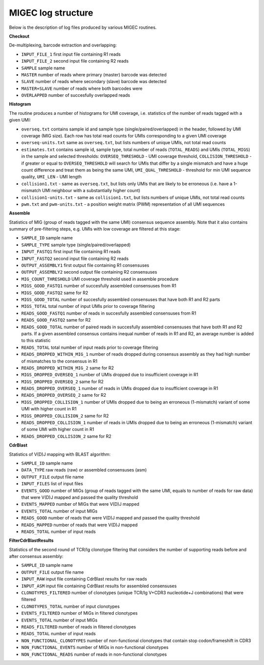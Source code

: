.. _logs:

MIGEC log structure
-------------------

Below is the description of log files produced by various MIGEC routines.

**Checkout**

De-multiplexing, barcode extraction and overlapping:

* ``INPUT_FILE_1`` first input file containing R1 reads
* ``INPUT_FILE_2`` second input file containing R2 reads
* ``SAMPLE`` sample name
* ``MASTER`` number of reads where primary (master) barcode was detected
* ``SLAVE`` number of reads where secondary (slave) barcode was detected
* ``MASTER+SLAVE`` number of reads where both barcodes were
* ``OVERLAPPED`` number of succesfully overlapped reads

**Histogram**

The routine produces a number of histograms for UMI coverage, i.e. statistics of the number of reads tagged with a given UMI:

* ``overseq.txt`` contains sample id and sample type (single/paired/overlapped) in the header, followed by UMI coverage (MIG size). Each row has total read counts for UMIs corresponding to a given UMI coverage
* ``overseq-units.txt`` same as ``overseq.txt``, but lists numbers of unique UMIs, not total read counts
* ``estimates.txt`` contains sample id, sample type, total number of reads (``TOTAL_READS``) and UMIs (``TOTAL_MIGS``) in the sample and selected thresholds: ``OVERSEQ_THRESHOLD`` - UMI coverage threshold, ``COLLISION_THRESHOLD`` - if greater or equal to ``OVERSEQ_THRESHOLD`` will search for UMIs that differ by a single mismatch and have a huge count difference and treat them as being the same UMI, ``UMI_QUAL_THRESHOLD`` - threshold for min UMI sequence quality, ``UMI_LEN`` - UMI length
* ``collision1.txt`` - same as ``overseq.txt``, but lists only UMIs that are likely to be erroneous (i.e. have a 1-mismatch UMI neighbour with a substantially higher count)
* ``collision1-units.txt`` - same as ``collision1.txt``, but lists numbers of unique UMIs, not total read counts
* ``pwm.txt`` and ``pwm-units.txt`` - a position weight matrix (PWM) representation of all UMI sequences

**Assemble**

Statistics of MIG (group of reads tagged with the same UMI) consensus sequence assembly. Note that it also contains summary of pre-filtering steps, e.g. UMIs with low coverage are filtered at this stage:

* ``SAMPLE_ID`` sample name
* ``SAMPLE_TYPE`` sample type (single/paired/overlapped)
* ``INPUT_FASTQ1`` first input file containing R1 reads
* ``INPUT_FASTQ2`` second input file containing R2 reads
* ``OUTPUT_ASSEMBLY1`` first output file containing R1 consensuses
* ``OUTPUT_ASSEMBLY2`` second output file containing R2 consensuses
* ``MIG_COUNT_THRESHOLD`` UMI coverage threshold used in assemble procedure
* ``MIGS_GOOD_FASTQ1`` number of succesfully assembled consensuses from R1
* ``MIGS_GOOD_FASTQ2`` same for R2
* ``MIGS_GOOD_TOTAL`` number of succesfully assembled consensuses that have both R1 and R2 parts
* ``MIGS_TOTAL`` total number of input UMIs prior to coverage filtering
* ``READS_GOOD_FASTQ1`` number of reads in succesfully assembled consensuses from R1
* ``READS_GOOD_FASTQ2`` same for R2
* ``READS_GOOD_TOTAL`` number of paired reads in succesfully assembled consensuses that have both R1 and R2 parts. If a given assembled consensus contains inequal number of reads in R1 and R2, an average number is added to this statistic
* ``READS_TOTAL`` total number of input reads prior to coverage filtering
* ``READS_DROPPED_WITHIN_MIG_1`` number of reads dropped during consensus assembly as they had high number of mismatches to the consensus in R1
* ``READS_DROPPED_WITHIN_MIG_2`` same for R2
* ``MIGS_DROPPED_OVERSEQ_1`` number of UMIs dropped due to insufficient coverage in R1
* ``MIGS_DROPPED_OVERSEQ_2`` same for R2
* ``READS_DROPPED_OVERSEQ_1`` number of reads in UMIs dropped due to insufficient coverage in R1
* ``READS_DROPPED_OVERSEQ_2`` same for R2
* ``MIGS_DROPPED_COLLISION_1`` number of UMIs dropped due to being an erroneous (1-mismatch) variant of some UMI with higher count in R1
* ``MIGS_DROPPED_COLLISION_2`` same for R2
* ``READS_DROPPED_COLLISION_1`` number of reads in UMIs dropped due to being an erroneous (1-mismatch) variant of some UMI with higher count in R1
* ``READS_DROPPED_COLLISION_2`` same for R2

**CdrBlast**

Statistics of V(D)J mapping with BLAST algorithm:

* ``SAMPLE_ID`` sample name
* ``DATA_TYPE`` raw reads (raw) or assembled consensuses (asm)
* ``OUTPUT_FILE`` output file name
* ``INPUT_FILES`` list of input files
* ``EVENTS_GOOD`` number of MIGs (group of reads tagged with the same UMI, equals to number of reads for raw data) that were V(D)J mapped and passed the quality threshold
* ``EVENTS_MAPPED`` number of MIGs that were V(D)J mapped
* ``EVENTS_TOTAL`` number of input MIGs
* ``READS_GOOD`` number of reads that were V(D)J mapped and passed the quality threshold
* ``READS_MAPPED`` number of reads that were V(D)J mapped
* ``READS_TOTAL`` number of input reads


**FilterCdrBlastResults**

Statistics of the second round of TCR/Ig clonotype filtering that considers the number of supporting reads before and after consensus assembly:

* ``SAMPLE_ID`` sample name
* ``OUTPUT_FILE`` output file name
* ``INPUT_RAW`` input file containing CdrBlast results for raw reads
* ``INPUT_ASM`` input file containing CdrBlast results for assembled consensuses
* ``CLONOTYPES_FILTERED`` number of clonotypes (unique TCR/Ig V+CDR3 nucleotide+J combinations) that were filtered
* ``CLONOTYPES_TOTAL`` number of input clonotypes
* ``EVENTS_FILTERED`` number of MIGs in filtered clonotypes
* ``EVENTS_TOTAL`` number of input MIGs
* ``READS_FILTERED`` number of reads in filtered clonotypes
* ``READS_TOTAL`` number of input reads
* ``NON_FUNCTIONAL_CLONOTYPES`` number of non-functional clonotypes that contain stop codon/frameshift in CDR3
* ``NON_FUNCTIONAL_EVENTS`` number of MIGs in non-functional clonotypes
* ``NON_FUNCTIONAL_READS`` number of reads in non-functional clonotypes
